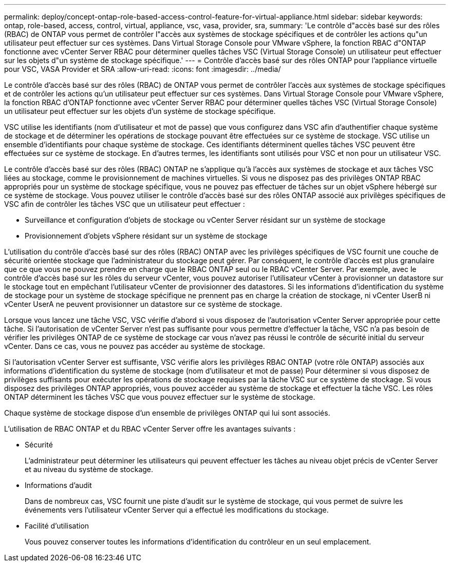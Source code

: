 ---
permalink: deploy/concept-ontap-role-based-access-control-feature-for-virtual-appliance.html 
sidebar: sidebar 
keywords: ontap, role-based, access, control, virtual, appliance, vsc, vasa, provider, sra, 
summary: 'Le contrôle d"accès basé sur des rôles (RBAC) de ONTAP vous permet de contrôler l"accès aux systèmes de stockage spécifiques et de contrôler les actions qu"un utilisateur peut effectuer sur ces systèmes. Dans Virtual Storage Console pour VMware vSphere, la fonction RBAC d"ONTAP fonctionne avec vCenter Server RBAC pour déterminer quelles tâches VSC (Virtual Storage Console) un utilisateur peut effectuer sur les objets d"un système de stockage spécifique.' 
---
= Contrôle d'accès basé sur des rôles ONTAP pour l'appliance virtuelle pour VSC, VASA Provider et SRA
:allow-uri-read: 
:icons: font
:imagesdir: ../media/


[role="lead"]
Le contrôle d'accès basé sur des rôles (RBAC) de ONTAP vous permet de contrôler l'accès aux systèmes de stockage spécifiques et de contrôler les actions qu'un utilisateur peut effectuer sur ces systèmes. Dans Virtual Storage Console pour VMware vSphere, la fonction RBAC d'ONTAP fonctionne avec vCenter Server RBAC pour déterminer quelles tâches VSC (Virtual Storage Console) un utilisateur peut effectuer sur les objets d'un système de stockage spécifique.

VSC utilise les identifiants (nom d'utilisateur et mot de passe) que vous configurez dans VSC afin d'authentifier chaque système de stockage et de déterminer les opérations de stockage pouvant être effectuées sur ce système de stockage. VSC utilise un ensemble d'identifiants pour chaque système de stockage. Ces identifiants déterminent quelles tâches VSC peuvent être effectuées sur ce système de stockage. En d'autres termes, les identifiants sont utilisés pour VSC et non pour un utilisateur VSC.

Le contrôle d'accès basé sur des rôles (RBAC) ONTAP ne s'applique qu'à l'accès aux systèmes de stockage et aux tâches VSC liées au stockage, comme le provisionnement de machines virtuelles. Si vous ne disposez pas des privilèges ONTAP RBAC appropriés pour un système de stockage spécifique, vous ne pouvez pas effectuer de tâches sur un objet vSphere hébergé sur ce système de stockage. Vous pouvez utiliser le contrôle d'accès basé sur des rôles ONTAP associé aux privilèges spécifiques de VSC afin de contrôler les tâches VSC que un utilisateur peut effectuer :

* Surveillance et configuration d'objets de stockage ou vCenter Server résidant sur un système de stockage
* Provisionnement d'objets vSphere résidant sur un système de stockage


L'utilisation du contrôle d'accès basé sur des rôles (RBAC) ONTAP avec les privilèges spécifiques de VSC fournit une couche de sécurité orientée stockage que l'administrateur du stockage peut gérer. Par conséquent, le contrôle d'accès est plus granulaire que ce que vous ne pouvez prendre en charge que le RBAC ONTAP seul ou le RBAC vCenter Server. Par exemple, avec le contrôle d'accès basé sur les rôles du serveur vCenter, vous pouvez autoriser l'utilisateur vCenter à provisionner un datastore sur le stockage tout en empêchant l'utilisateur vCenter de provisionner des datastores. Si les informations d'identification du système de stockage pour un système de stockage spécifique ne prennent pas en charge la création de stockage, ni vCenter UserB ni vCenter UserA ne peuvent provisionner un datastore sur ce système de stockage.

Lorsque vous lancez une tâche VSC, VSC vérifie d'abord si vous disposez de l'autorisation vCenter Server appropriée pour cette tâche. Si l'autorisation de vCenter Server n'est pas suffisante pour vous permettre d'effectuer la tâche, VSC n'a pas besoin de vérifier les privilèges ONTAP de ce système de stockage car vous n'avez pas réussi le contrôle de sécurité initial du serveur vCenter. Dans ce cas, vous ne pouvez pas accéder au système de stockage.

Si l'autorisation vCenter Server est suffisante, VSC vérifie alors les privilèges RBAC ONTAP (votre rôle ONTAP) associés aux informations d'identification du système de stockage (nom d'utilisateur et mot de passe) Pour déterminer si vous disposez de privilèges suffisants pour exécuter les opérations de stockage requises par la tâche VSC sur ce système de stockage. Si vous disposez des privilèges ONTAP appropriés, vous pouvez accéder au système de stockage et effectuer la tâche VSC. Les rôles ONTAP déterminent les tâches VSC que vous pouvez effectuer sur le système de stockage.

Chaque système de stockage dispose d'un ensemble de privilèges ONTAP qui lui sont associés.

L'utilisation de RBAC ONTAP et du RBAC vCenter Server offre les avantages suivants :

* Sécurité
+
L'administrateur peut déterminer les utilisateurs qui peuvent effectuer les tâches au niveau objet précis de vCenter Server et au niveau du système de stockage.

* Informations d'audit
+
Dans de nombreux cas, VSC fournit une piste d'audit sur le système de stockage, qui vous permet de suivre les événements vers l'utilisateur vCenter Server qui a effectué les modifications du stockage.

* Facilité d'utilisation
+
Vous pouvez conserver toutes les informations d'identification du contrôleur en un seul emplacement.


